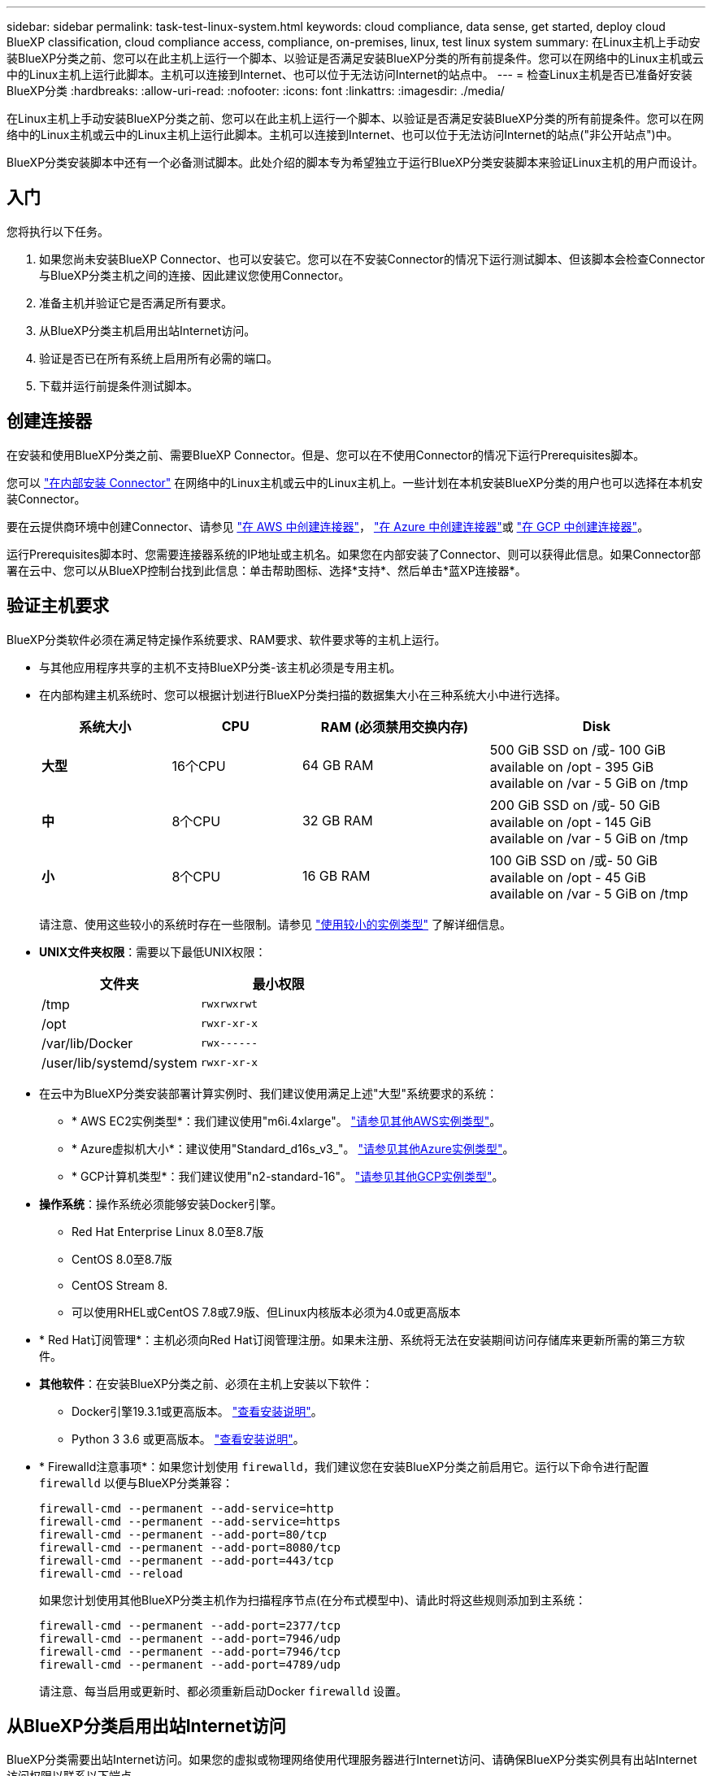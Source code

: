 ---
sidebar: sidebar 
permalink: task-test-linux-system.html 
keywords: cloud compliance, data sense, get started, deploy cloud BlueXP classification, cloud compliance access, compliance, on-premises, linux, test linux system 
summary: 在Linux主机上手动安装BlueXP分类之前、您可以在此主机上运行一个脚本、以验证是否满足安装BlueXP分类的所有前提条件。您可以在网络中的Linux主机或云中的Linux主机上运行此脚本。主机可以连接到Internet、也可以位于无法访问Internet的站点中。 
---
= 检查Linux主机是否已准备好安装BlueXP分类
:hardbreaks:
:allow-uri-read: 
:nofooter: 
:icons: font
:linkattrs: 
:imagesdir: ./media/


[role="lead"]
在Linux主机上手动安装BlueXP分类之前、您可以在此主机上运行一个脚本、以验证是否满足安装BlueXP分类的所有前提条件。您可以在网络中的Linux主机或云中的Linux主机上运行此脚本。主机可以连接到Internet、也可以位于无法访问Internet的站点("非公开站点")中。

BlueXP分类安装脚本中还有一个必备测试脚本。此处介绍的脚本专为希望独立于运行BlueXP分类安装脚本来验证Linux主机的用户而设计。



== 入门

您将执行以下任务。

. 如果您尚未安装BlueXP Connector、也可以安装它。您可以在不安装Connector的情况下运行测试脚本、但该脚本会检查Connector与BlueXP分类主机之间的连接、因此建议您使用Connector。
. 准备主机并验证它是否满足所有要求。
. 从BlueXP分类主机启用出站Internet访问。
. 验证是否已在所有系统上启用所有必需的端口。
. 下载并运行前提条件测试脚本。




== 创建连接器

在安装和使用BlueXP分类之前、需要BlueXP Connector。但是、您可以在不使用Connector的情况下运行Prerequisites脚本。

您可以 https://docs.netapp.com/us-en/cloud-manager-setup-admin/task-quick-start-connector-on-prem.html["在内部安装 Connector"^] 在网络中的Linux主机或云中的Linux主机上。一些计划在本机安装BlueXP分类的用户也可以选择在本机安装Connector。

要在云提供商环境中创建Connector、请参见 https://docs.netapp.com/us-en/cloud-manager-setup-admin/task-quick-start-connector-aws.html["在 AWS 中创建连接器"^]， https://docs.netapp.com/us-en/cloud-manager-setup-admin/task-quick-start-connector-azure.html["在 Azure 中创建连接器"^]或 https://docs.netapp.com/us-en/cloud-manager-setup-admin/task-quick-start-connector-google.html["在 GCP 中创建连接器"^]。

运行Prerequisites脚本时、您需要连接器系统的IP地址或主机名。如果您在内部安装了Connector、则可以获得此信息。如果Connector部署在云中、您可以从BlueXP控制台找到此信息：单击帮助图标、选择*支持*、然后单击*蓝XP连接器*。



== 验证主机要求

BlueXP分类软件必须在满足特定操作系统要求、RAM要求、软件要求等的主机上运行。

* 与其他应用程序共享的主机不支持BlueXP分类-该主机必须是专用主机。


* 在内部构建主机系统时、您可以根据计划进行BlueXP分类扫描的数据集大小在三种系统大小中进行选择。
+
[cols="18,18,26,30"]
|===
| 系统大小 | CPU | RAM (必须禁用交换内存) | Disk 


| *大型* | 16个CPU | 64 GB RAM | 500 GiB SSD on /或- 100 GiB available on /opt - 395 GiB available on /var - 5 GiB on /tmp 


| *中* | 8个CPU | 32 GB RAM | 200 GiB SSD on /或- 50 GiB available on /opt - 145 GiB available on /var - 5 GiB on /tmp 


| *小* | 8个CPU | 16 GB RAM | 100 GiB SSD on /或- 50 GiB available on /opt - 45 GiB available on /var - 5 GiB on /tmp 
|===
+
请注意、使用这些较小的系统时存在一些限制。请参见 link:concept-cloud-compliance.html#using-a-smaller-instance-type["使用较小的实例类型"] 了解详细信息。

* *UNIX文件夹权限*：需要以下最低UNIX权限：
+
[cols="25,25"]
|===
| 文件夹 | 最小权限 


| /tmp | `rwxrwxrwt` 


| /opt | `rwxr-xr-x` 


| /var/lib/Docker | `rwx------` 


| /user/lib/systemd/system | `rwxr-xr-x` 
|===
* 在云中为BlueXP分类安装部署计算实例时、我们建议使用满足上述"大型"系统要求的系统：
+
** * AWS EC2实例类型*：我们建议使用"m6i.4xlarge"。 link:reference-instance-types.html#aws-instance-types["请参见其他AWS实例类型"^]。
** * Azure虚拟机大小*：建议使用"Standard_d16s_v3_"。 link:reference-instance-types.html#azure-instance-types["请参见其他Azure实例类型"^]。
** * GCP计算机类型*：我们建议使用"n2-standard-16"。 link:reference-instance-types.html#gcp-instance-types["请参见其他GCP实例类型"^]。


* *操作系统*：操作系统必须能够安装Docker引擎。
+
** Red Hat Enterprise Linux 8.0至8.7版
** CentOS 8.0至8.7版
** CentOS Stream 8.
** 可以使用RHEL或CentOS 7.8或7.9版、但Linux内核版本必须为4.0或更高版本


* * Red Hat订阅管理*：主机必须向Red Hat订阅管理注册。如果未注册、系统将无法在安装期间访问存储库来更新所需的第三方软件。
* *其他软件*：在安装BlueXP分类之前、必须在主机上安装以下软件：
+
** Docker引擎19.3.1或更高版本。 https://docs.docker.com/engine/install/["查看安装说明"^]。
** Python 3 3.6 或更高版本。 https://www.python.org/downloads/["查看安装说明"^]。


* * Firewalld注意事项*：如果您计划使用 `firewalld`，我们建议您在安装BlueXP分类之前启用它。运行以下命令进行配置 `firewalld` 以便与BlueXP分类兼容：
+
....
firewall-cmd --permanent --add-service=http
firewall-cmd --permanent --add-service=https
firewall-cmd --permanent --add-port=80/tcp
firewall-cmd --permanent --add-port=8080/tcp
firewall-cmd --permanent --add-port=443/tcp
firewall-cmd --reload
....
+
如果您计划使用其他BlueXP分类主机作为扫描程序节点(在分布式模型中)、请此时将这些规则添加到主系统：

+
....
firewall-cmd --permanent --add-port=2377/tcp
firewall-cmd --permanent --add-port=7946/udp
firewall-cmd --permanent --add-port=7946/tcp
firewall-cmd --permanent --add-port=4789/udp
....
+
请注意、每当启用或更新时、都必须重新启动Docker `firewalld` 设置。





== 从BlueXP分类启用出站Internet访问

BlueXP分类需要出站Internet访问。如果您的虚拟或物理网络使用代理服务器进行Internet访问、请确保BlueXP分类实例具有出站Internet访问权限以联系以下端点。


TIP: 对于安装在无Internet连接站点中的主机系统、不需要此部分。

[cols="43,57"]
|===
| 端点 | 目的 


| https://api.bluexp.netapp.com | 与包括NetApp帐户在内的BlueXP服务进行通信。 


| https://netapp-cloud-account.auth0.com \https://auth0.com | 与BlueXP网站通信以实现集中式用户身份验证。 


| https://support.compliance.api.bluexp.netapp.com/\https://hub.docker.com \https://auth.docker.io \https://registry-1.docker.io \https://index.docker.io/\https://dseasb33srnrn.cloudfront.net/\https://production.cloudflare.docker.com/ | 可用于访问软件映像，清单，模板以及发送日志和指标。 


| https://support.compliance.api.bluexp.netapp.com/ | 使 NetApp 能够从审计记录流化数据。 


| https://github.com/docker \https://download.docker.com | 提供Docker安装的必备软件包。 


| http://mirror.centos.org \http://mirrorlist.centos.org \http://mirror.centos.org/centos/7/extras/x86_64/Packages/container-selinux-2.107-3.el7.noarch.rpm | 提供安装CentOS所需的软件包。 
|===


== 验证是否已启用所有必需的端口

您必须确保所有必需的端口均已打开、可供Connector、BlueXP分类、Active Directory和数据源之间进行通信。

[cols="25,25,50"]
|===
| 连接类型 | 端口 | Description 


| 连接器<> BlueXP分类 | 8080 (TCP)、443 (TCP)和80 | 连接器的防火墙或路由规则必须允许通过端口443传入和传出BlueXP分类实例的流量。确保端口8080已打开、以便您可以在BlueXP中查看安装进度。 


| Connector <> ONTAP 集群(NAS) | 443 (TCP)  a| 
BlueXP使用HTTPS发现ONTAP 集群。如果使用自定义防火墙策略、则Connector主机必须允许通过端口443进行出站HTTPS访问。如果Connector位于云中、则预定义的防火墙或路由规则允许所有出站通信。

|===


== 运行BlueXP分类前提条件脚本

按照以下步骤运行BlueXP分类前提条件脚本。

.您需要的内容
* 验证您的 Linux 系统是否满足 <<验证主机要求,主机要求>>。
* 验证系统是否已安装两个必备软件包(Docker引擎和Python 3)。
* 确保您在 Linux 系统上具有 root 权限。


.步骤
. 从下载BlueXP分类前提条件脚本 https://mysupport.netapp.com/site/products/all/details/cloud-data-sense/downloads-tab/["NetApp 支持站点"^]。您应选择的文件名为*独立-前提条件-测试人员-tester-tester*<version>。
. 将文件复制到您计划使用的Linux主机(使用 `scp` 或其他方法)。
. 分配运行脚本的权限。
+
[source, cli]
----
chmod +x standalone-pre-requisite-tester-v1.21.0
----
. 使用以下命令运行此脚本。
+
[source, cli]
----
 ./standalone-pre-requisite-tester-v1.21.0 <--darksite>
----
+
只有在无法访问Internet的主机上运行脚本时、才添加选项"-d暗 站点"。如果主机未连接到Internet、则会跳过某些前提条件测试。

. 该脚本会提示您输入BlueXP分类主机的IP地址。
+
** 输入IP地址或主机名。


. 此脚本将提示您是否已安装BlueXP Connector。
+
** 如果您没有安装Connector、请输入*。
** 如果安装了Connector、请输入*。然后、输入BlueXP Connector的IP地址或主机名、以便测试脚本可以测试此连接。


. 该脚本会在系统上运行各种测试、并在执行过程中显示结果。完成后、它会将会话日志写入名为的文件 `prerequisites-test-<timestamp>.log` 在目录中 `/opt/netapp/install_logs`。


.结果
如果所有前提条件测试均成功运行、则可以在准备就绪后在主机上安装BlueXP分类。

如果发现任何问题、则将其归类为"建议"或"必需"以进行修复。建议的问题通常是会使BlueXP分类扫描和分类任务运行速度变慢的项目。这些项目不需要更正、但您可能需要解决这些问题。

如果存在任何"必需"问题、应修复这些问题并重新运行前提条件测试脚本。
